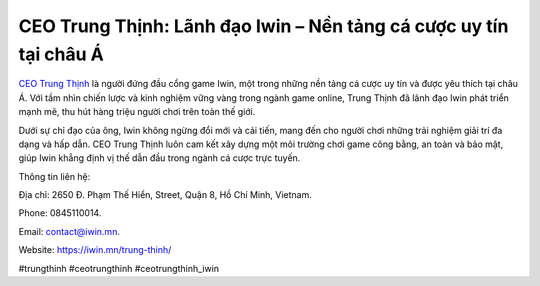 CEO Trung Thịnh: Lãnh đạo Iwin – Nền tảng cá cược uy tín tại châu Á
===================================

`CEO Trung Thịnh <https://iwin.mn/trung-thinh/>`_ là người đứng đầu cổng game Iwin, một trong những nền tảng cá cược uy tín và được yêu thích tại châu Á. Với tầm nhìn chiến lược và kinh nghiệm vững vàng trong ngành game online, Trung Thịnh đã lãnh đạo Iwin phát triển mạnh mẽ, thu hút hàng triệu người chơi trên toàn thế giới. 

Dưới sự chỉ đạo của ông, Iwin không ngừng đổi mới và cải tiến, mang đến cho người chơi những trải nghiệm giải trí đa dạng và hấp dẫn. CEO Trung Thịnh luôn cam kết xây dựng một môi trường chơi game công bằng, an toàn và bảo mật, giúp Iwin khẳng định vị thế dẫn đầu trong ngành cá cược trực tuyến.

Thông tin liên hệ: 

Địa chỉ: 2650 Đ. Phạm Thế Hiển, Street, Quận 8, Hồ Chí Minh, Vietnam. 

Phone: 0845110014. 

Email: contact@iwin.mn. 

Website: https://iwin.mn/trung-thinh/ 

#trungthinh #ceotrungthinh #ceotrungthinh_iwin
